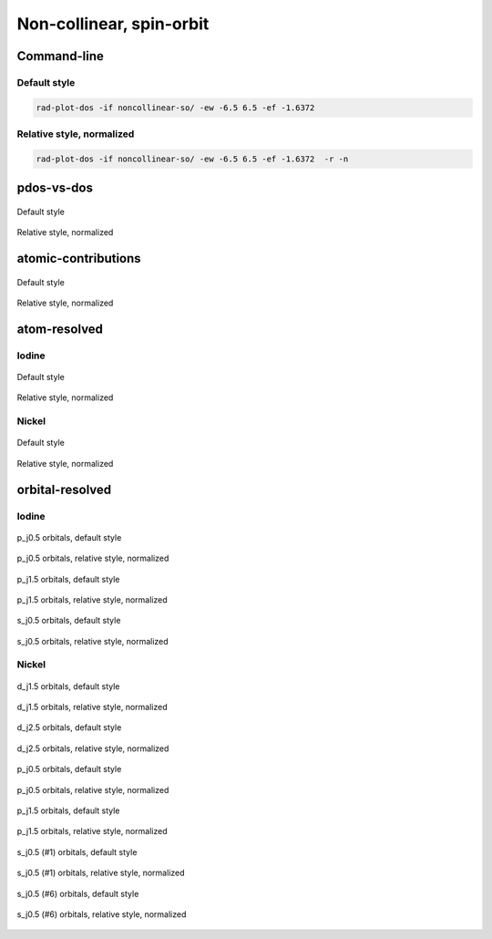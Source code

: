 *************************
Non-collinear, spin-orbit
*************************

Command-line
============

Default style
-------------

.. code-block:: bash

    rad-plot-dos -if noncollinear-so/ -ew -6.5 6.5 -ef -1.6372

Relative style, normalized
--------------------------

.. code-block:: bash

    rad-plot-dos -if noncollinear-so/ -ew -6.5 6.5 -ef -1.6372  -r -n

pdos-vs-dos
===========

.. figure:: /../examples/rad-plot-dos/noncollinear-so/nso/pdos-vs-dos.png
    :align: center

    Default style

.. figure:: /../examples/rad-plot-dos/noncollinear-so/nso-relative-normalized/pdos-vs-dos.png
    :align: center

    Relative style, normalized

atomic-contributions
====================

.. figure:: /../examples/rad-plot-dos/noncollinear-so/nso/atomic-contributions.png
    :align: center

    Default style

.. figure:: /../examples/rad-plot-dos/noncollinear-so/nso-relative-normalized/atomic-contributions.png
    :align: center

    Relative style, normalized

atom-resolved
=============

Iodine
------

.. figure:: /../examples/rad-plot-dos/noncollinear-so/nso/atom-resolved/I.png
    :align: center

    Default style

.. figure:: /../examples/rad-plot-dos/noncollinear-so/nso-relative-normalized/atom-resolved/I.png
    :align: center

    Relative style, normalized

Nickel
------

.. figure:: /../examples/rad-plot-dos/noncollinear-so/nso/atom-resolved/Ni.png
    :align: center

    Default style

.. figure:: /../examples/rad-plot-dos/noncollinear-so/nso-relative-normalized/atom-resolved/Ni.png
    :align: center

    Relative style, normalized

orbital-resolved
================

Iodine
------

.. figure:: /../examples/rad-plot-dos/noncollinear-so/nso/orbital-resolved/I_p_j0.5#3.png
    :align: center

    p_j0.5 orbitals, default style

.. figure:: /../examples/rad-plot-dos/noncollinear-so/nso-relative-normalized/orbital-resolved/I_p_j0.5#3.png
    :align: center

    p_j0.5 orbitals, relative style, normalized

.. figure:: /../examples/rad-plot-dos/noncollinear-so/nso/orbital-resolved/I_p_j1.5#2.png
    :align: center

    p_j1.5 orbitals, default style

.. figure:: /../examples/rad-plot-dos/noncollinear-so/nso-relative-normalized/orbital-resolved/I_p_j1.5#2.png
    :align: center

    p_j1.5 orbitals, relative style, normalized

.. figure:: /../examples/rad-plot-dos/noncollinear-so/nso/orbital-resolved/I_s_j0.5#1.png
    :align: center

    s_j0.5 orbitals, default style

.. figure:: /../examples/rad-plot-dos/noncollinear-so/nso-relative-normalized/orbital-resolved/I_s_j0.5#1.png
    :align: center

    s_j0.5 orbitals, relative style, normalized

Nickel
------

.. figure:: /../examples/rad-plot-dos/noncollinear-so/nso/orbital-resolved/Ni_d_j1.5#5.png
    :align: center

    d_j1.5 orbitals, default style

.. figure:: /../examples/rad-plot-dos/noncollinear-so/nso-relative-normalized/orbital-resolved/Ni_d_j1.5#5.png
    :align: center

    d_j1.5 orbitals, relative style, normalized

.. figure:: /../examples/rad-plot-dos/noncollinear-so/nso/orbital-resolved/Ni_d_j2.5#4.png
    :align: center

    d_j2.5 orbitals, default style

.. figure:: /../examples/rad-plot-dos/noncollinear-so/nso-relative-normalized/orbital-resolved/Ni_d_j2.5#4.png
    :align: center

    d_j2.5 orbitals, relative style, normalized

.. figure:: /../examples/rad-plot-dos/noncollinear-so/nso/orbital-resolved/Ni_p_j0.5#3.png
    :align: center

    p_j0.5 orbitals, default style

.. figure:: /../examples/rad-plot-dos/noncollinear-so/nso-relative-normalized/orbital-resolved/Ni_p_j0.5#3.png
    :align: center

    p_j0.5 orbitals, relative style, normalized

.. figure:: /../examples/rad-plot-dos/noncollinear-so/nso/orbital-resolved/Ni_p_j1.5#2.png
    :align: center

    p_j1.5 orbitals, default style

.. figure:: /../examples/rad-plot-dos/noncollinear-so/nso-relative-normalized/orbital-resolved/Ni_p_j1.5#2.png
    :align: center

    p_j1.5 orbitals, relative style, normalized

.. figure:: /../examples/rad-plot-dos/noncollinear-so/nso/orbital-resolved/Ni_s_j0.5#1.png
    :align: center

    s_j0.5 (#1) orbitals, default style

.. figure:: /../examples/rad-plot-dos/noncollinear-so/nso-relative-normalized/orbital-resolved/Ni_s_j0.5#1.png
    :align: center

    s_j0.5 (#1) orbitals, relative style, normalized

.. figure:: /../examples/rad-plot-dos/noncollinear-so/nso/orbital-resolved/Ni_s_j0.5#6.png
    :align: center

    s_j0.5 (#6) orbitals, default style

.. figure:: /../examples/rad-plot-dos/noncollinear-so/nso-relative-normalized/orbital-resolved/Ni_s_j0.5#6.png
    :align: center

    s_j0.5 (#6) orbitals, relative style, normalized
